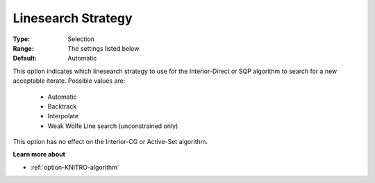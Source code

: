 .. _option-KNITRO-linesearch_strategy:


Linesearch Strategy
===================



:Type:	Selection	
:Range:	The settings listed below	
:Default:	Automatic	



This option indicates which linesearch strategy to use for the Interior-Direct or SQP algorithm to search for a new acceptable iterate. Possible values are:



    *	Automatic
    *	Backtrack
    *	Interpolate
    *	Weak Wolfe Line search (unconstrained only)




This option has no effect on the Interior-CG or Active-Set algorithm.





**Learn more about** 

*	:ref:`option-KNITRO-algorithm` 

